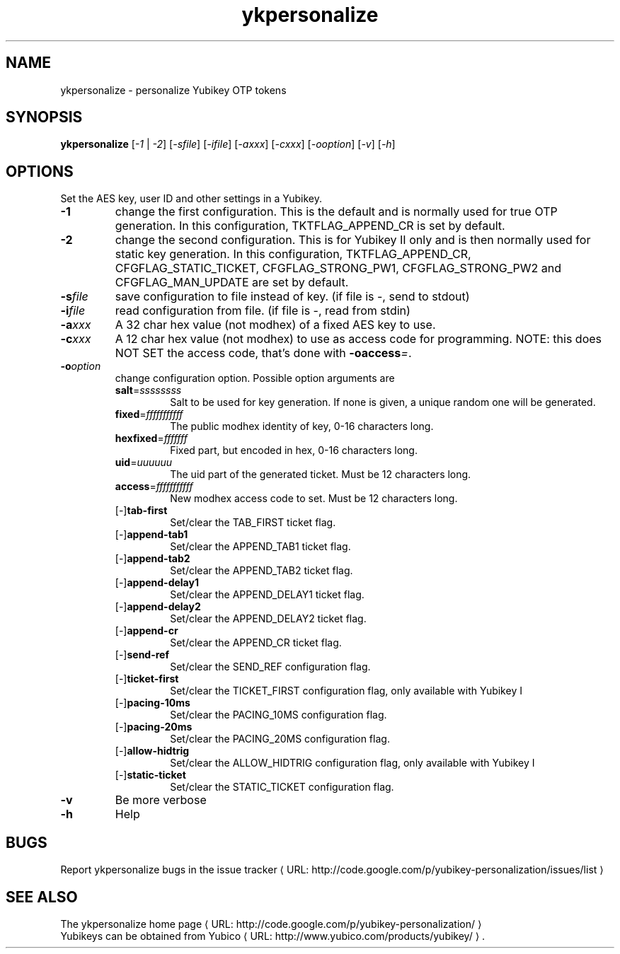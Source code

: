 .\" Copyright (C) 2009 Tollef Fog Heen <tfheen@err.no>
.\" Copyright (c) 2009 Yubico AB
.\" All rights reserved.
.\" 
.\" Redistribution and use in source and binary forms, with or without
.\" modification, are permitted provided that the following conditions are
.\" met:
.\" 
.\"     * Redistributions of source code must retain the above copyright
.\"       notice, this list of conditions and the following disclaimer.
.\" 
.\"     * Redistributions in binary form must reproduce the above
.\"       copyright notice, this list of conditions and the following
.\"       disclaimer in the documentation and/or other materials provided
.\"       with the distribution.
.\" 
.\" THIS SOFTWARE IS PROVIDED BY THE COPYRIGHT HOLDERS AND CONTRIBUTORS
.\" "AS IS" AND ANY EXPRESS OR IMPLIED WARRANTIES, INCLUDING, BUT NOT
.\" LIMITED TO, THE IMPLIED WARRANTIES OF MERCHANTABILITY AND FITNESS FOR
.\" A PARTICULAR PURPOSE ARE DISCLAIMED. IN NO EVENT SHALL THE COPYRIGHT
.\" OWNER OR CONTRIBUTORS BE LIABLE FOR ANY DIRECT, INDIRECT, INCIDENTAL,
.\" SPECIAL, EXEMPLARY, OR CONSEQUENTIAL DAMAGES (INCLUDING, BUT NOT
.\" LIMITED TO, PROCUREMENT OF SUBSTITUTE GOODS OR SERVICES; LOSS OF USE,
.\" DATA, OR PROFITS; OR BUSINESS INTERRUPTION) HOWEVER CAUSED AND ON ANY
.\" THEORY OF LIABILITY, WHETHER IN CONTRACT, STRICT LIABILITY, OR TORT
.\" (INCLUDING NEGLIGENCE OR OTHERWISE) ARISING IN ANY WAY OUT OF THE USE
.\" OF THIS SOFTWARE, EVEN IF ADVISED OF THE POSSIBILITY OF SUCH DAMAGE.
.\" 
.\" The following commands are required for all man pages.
.de URL
\\$2 \(laURL: \\$1 \(ra\\$3
..
.if \n[.g] .mso www.tmac
.TH ykpersonalize "1" "August 2009" "yubikey-personalization"
.SH NAME
ykpersonalize - personalize Yubikey OTP tokens
.SH SYNOPSIS
.B ykpersonalize
[\fI-1\fR | \fI-2\fR] [\fI-sfile\fR] [\fI-ifile\fR] [\fI-axxx\fR] [\fI-cxxx\fR] [\fI-ooption\fR] [\fI-v\fR] [\fI-h\fR]
.\".SH DESCRIPTION
.\" Add any additional description here
.SH OPTIONS
.PP
Set the AES key, user ID and other settings in a Yubikey.
.TP
\fB\-1\fR
change the first configuration.  This is the default and is
normally used for true OTP generation.  In this configuration,
TKTFLAG_APPEND_CR is set by default.
.TP
\fB\-2\fR
change the second configuration.  This is for Yubikey II only and is
then normally used for static key generation.  In this configuration,
TKTFLAG_APPEND_CR, CFGFLAG_STATIC_TICKET, CFGFLAG_STRONG_PW1,
CFGFLAG_STRONG_PW2 and CFGFLAG_MAN_UPDATE are set by default.
.TP
\fB\-s\fIfile\fR
save configuration to file instead of key.
(if file is -, send to stdout)
.TP
\fB\-i\fIfile\fR
read configuration from file.
(if file is -, read from stdin)
.TP
\fB\-a\fIxxx\fR
A 32 char hex value (not modhex) of a fixed AES key to use.
.TP
\fB\-c\fIxxx\fR
A 12 char hex value (not modhex) to use as access code for
programming.
NOTE: this does NOT SET the access code, that's done with \fB-oaccess\fI=\fR.
.TP
\fB\-o\fIoption\fR
change configuration option.  Possible option arguments are
.RS
.TP
\fBsalt\fR=\fIssssssss\fR
Salt to be used for key generation.
If none is given, a unique random one will be generated.
.TP
\fBfixed\fR=\fIfffffffffff\fR
The public modhex identity of key, 0-16 characters long.
.TP
\fBhexfixed\fR=\fIfffffff\fR
Fixed part, but encoded in hex, 0-16 characters long.
.TP
\fBuid\fR=\fIuuuuuu\fR
The uid part of the generated ticket.
Must be 12 characters long.
.TP
\fBaccess\fR=\fIfffffffffff\fR
New modhex access code to set.
Must be 12 characters long.
.TP
[\-]\fBtab-first\fR
Set/clear the TAB_FIRST ticket flag.
.TP
[\-]\fBappend-tab1\fR
Set/clear the APPEND_TAB1 ticket flag.
.TP
[\-]\fBappend-tab2\fR
Set/clear the APPEND_TAB2 ticket flag.
.TP
[\-]\fBappend-delay1\fR
Set/clear the APPEND_DELAY1 ticket flag.
.TP
[\-]\fBappend-delay2\fR
Set/clear the APPEND_DELAY2 ticket flag.
.TP
[\-]\fBappend-cr\fR
Set/clear the APPEND_CR ticket flag.
.TP
[\-]\fBsend-ref\fR
Set/clear the SEND_REF configuration flag.
.TP
[\-]\fBticket-first\fR
Set/clear the TICKET_FIRST configuration flag, only available with Yubikey I
.TP
[\-]\fBpacing-10ms\fR
Set/clear the PACING_10MS configuration flag.
.TP
[\-]\fBpacing-20ms\fR
Set/clear the PACING_20MS configuration flag.
.TP
[\-]\fBallow-hidtrig\fR
Set/clear the ALLOW_HIDTRIG configuration flag, only available with Yubikey I
.TP
[\-]\fBstatic-ticket\fR
Set/clear the STATIC_TICKET configuration flag.
.RE
.TP
\fB-v\fR
Be more verbose
.TP
\fB-h\fR
Help
.SH BUGS
Report ykpersonalize bugs in 
.URL "http://code.google.com/p/yubikey-personalization/issues/list" "the issue tracker"
.SH "SEE ALSO"
The 
.URL "http://code.google.com/p/yubikey-personalization/" "ykpersonalize home page"
.br
Yubikeys can be obtained from
.URL "http://www.yubico.com/products/yubikey/" "Yubico" "."
